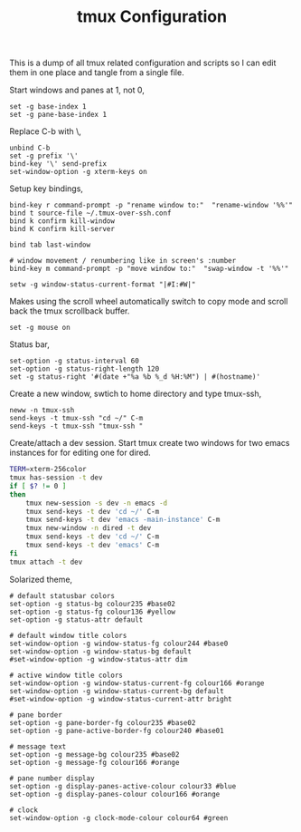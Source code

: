 #+title: tmux Configuration
#+OPTIONS: toc:nil
#+tags: tmux configuration

This is a dump of all tmux related configuration and
scripts so I can edit them in one place and tangle from a single
file.

#+BEGIN_EXPORT html
  <p><img src="/images/post/tmux.png" alt="tmux configuration" width="780"/></p>
#+END_EXPORT

Start windows and panes at 1, not 0,

#+BEGIN_SRC fundamental :tangle ~/.tmux.conf
  set -g base-index 1
  set -g pane-base-index 1
#+END_SRC

Replace C-b with \,

#+BEGIN_SRC fundamental :tangle ~/.tmux.conf
  unbind C-b 
  set -g prefix '\'
  bind-key '\' send-prefix
  set-window-option -g xterm-keys on
#+END_SRC

Setup key bindings,

#+BEGIN_SRC fundamental :tangle ~/.tmux.conf
  bind-key r command-prompt -p "rename window to:"  "rename-window '%%'"
  bind t source-file ~/.tmux-over-ssh.conf
  bind k confirm kill-window
  bind K confirm kill-server

  bind tab last-window
  
  # window movement / renumbering like in screen's :number
  bind-key m command-prompt -p "move window to:"  "swap-window -t '%%'"
#+END_SRC

#+BEGIN_SRC fundamental :tangle ~/.tmux.conf
  setw -g window-status-current-format "|#I:#W|"
#+END_SRC

Makes using the scroll wheel automatically switch to copy mode and
scroll back the tmux scrollback buffer.

#+BEGIN_SRC fundamental :tangle ~/.tmux.conf
  set -g mouse on
#+END_SRC

Status bar,

#+BEGIN_SRC fundamental :tangle ~/.tmux.conf
  set-option -g status-interval 60
  set-option -g status-right-length 120
  set -g status-right '#(date +"%a %b %_d %H:%M") | #(hostname)'
#+END_SRC

Create a new window, swtich to home directory and type tmux-ssh,

#+BEGIN_SRC fundamental :tangle ~/.tmux-over-ssh.conf
  neww -n tmux-ssh
  send-keys -t tmux-ssh "cd ~/" C-m
  send-keys -t tmux-ssh "tmux-ssh "
#+END_SRC

Create/attach a dev session. Start tmux create two windows for two
emacs instances for for editing one for dired.

#+BEGIN_SRC sh :mkdirp yes :tangle ~/.bin/ta-dev
  TERM=xterm-256color
  tmux has-session -t dev 
  if [ $? != 0 ]
  then
      tmux new-session -s dev -n emacs -d
      tmux send-keys -t dev 'cd ~/' C-m 
      tmux send-keys -t dev 'emacs -main-instance' C-m
      tmux new-window -n dired -t dev
      tmux send-keys -t dev 'cd ~/' C-m 
      tmux send-keys -t dev 'emacs' C-m
  fi
  tmux attach -t dev
#+END_SRC

Solarized theme,

#+BEGIN_SRC fundamental :tangle ~/.tmux.conf
  # default statusbar colors
  set-option -g status-bg colour235 #base02
  set-option -g status-fg colour136 #yellow
  set-option -g status-attr default
  
  # default window title colors
  set-window-option -g window-status-fg colour244 #base0
  set-window-option -g window-status-bg default
  #set-window-option -g window-status-attr dim
  
  # active window title colors
  set-window-option -g window-status-current-fg colour166 #orange
  set-window-option -g window-status-current-bg default
  #set-window-option -g window-status-current-attr bright
  
  # pane border
  set-option -g pane-border-fg colour235 #base02
  set-option -g pane-active-border-fg colour240 #base01
  
  # message text
  set-option -g message-bg colour235 #base02
  set-option -g message-fg colour166 #orange
  
  # pane number display
  set-option -g display-panes-active-colour colour33 #blue
  set-option -g display-panes-colour colour166 #orange
  
  # clock
  set-window-option -g clock-mode-colour colour64 #green
#+END_SRC
